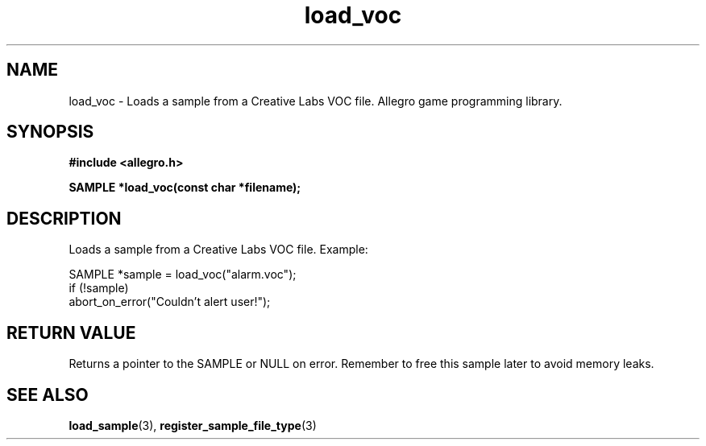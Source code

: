 .\" Generated by the Allegro makedoc utility
.TH load_voc 3 "version 4.4.3" "Allegro" "Allegro manual"
.SH NAME
load_voc \- Loads a sample from a Creative Labs VOC file. Allegro game programming library.\&
.SH SYNOPSIS
.B #include <allegro.h>

.sp
.B SAMPLE *load_voc(const char *filename);
.SH DESCRIPTION
Loads a sample from a Creative Labs VOC file. Example:

.nf
   SAMPLE *sample = load_voc("alarm.voc");
   if (!sample)
      abort_on_error("Couldn't alert user!");
.fi
.SH "RETURN VALUE"
Returns a pointer to the SAMPLE or NULL on error. Remember to free this
sample later to avoid memory leaks.

.SH SEE ALSO
.BR load_sample (3),
.BR register_sample_file_type (3)
